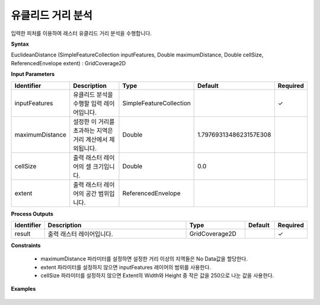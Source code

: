 .. _euclideandistance:

유클리드 거리 분석
==============================

입력한 피처를 이용하여 래스터 유클리드 거리 분석을 수행합니다.

**Syntax**

EuclideanDistance (SimpleFeatureCollection inputFeatures, Double maximumDistance, Double cellSize, ReferencedEnvelope extent) : GridCoverage2D

**Input Parameters**

.. list-table::
   :widths: 10 50 20 10 10

   * - **Identifier**
     - **Description**
     - **Type**
     - **Default**
     - **Required**

   * - inputFeatures
     - 유클리드 분석을 수행할 입력 레이어입니다.
     - SimpleFeatureCollection
     -
     - ✓

   * - maximumDistance
     - 설정한 이 거리를 초과하는 지역은 거리 계산에서 제외됩니다.
     - Double
     - 1.7976931348623157E308
     -

   * - cellSize
     - 출력 래스터 레이어의 셀 크기입니다.
     - Double
     - 0.0
     -

   * - extent
     - 출력 래스터 레이어의 공간 범위입니다.
     - ReferencedEnvelope
     -
     -

**Process Outputs**

.. list-table::
   :widths: 10 50 20 10 10

   * - **Identifier**
     - **Description**
     - **Type**
     - **Default**
     - **Required**

   * - result
     - 출력 래스터 레이어입니다.
     - GridCoverage2D
     -
     - ✓

**Constraints**

 - maximumDistance 파라미터를 설정하면 설정한 거리 이상의 지역들은 No Data값을 할당한다.
 - extent 파라미터를 설정하지 않으면 inputFeatures 레이어의 범위를 사용한다.
 - cellSize 파라미터를 설정하지 않으면 Extent의 Width와 Height 중 작은 값을 250으로 나눈 값을 사용한다.

**Examples**

  .. image:: images/euclideandistance.png
